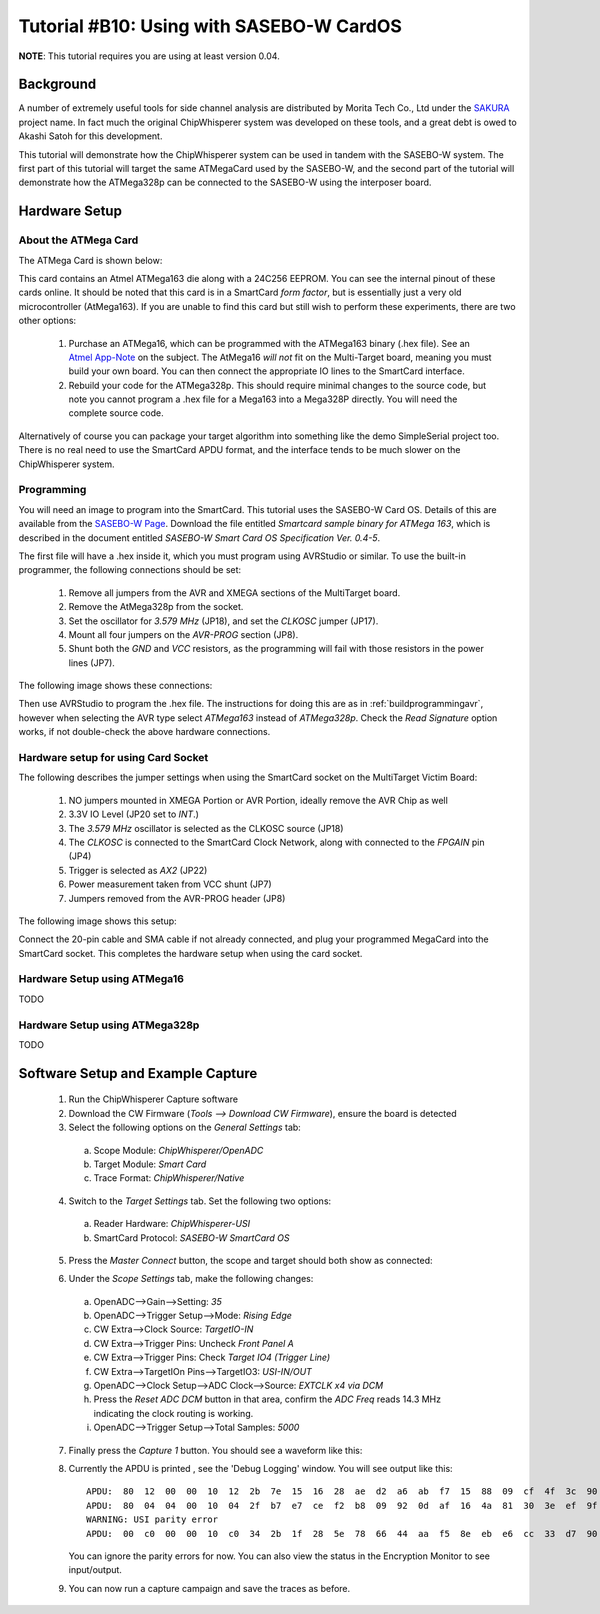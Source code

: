 .. _tutorialsasebowcard:

Tutorial #B10: Using with SASEBO-W CardOS
=========================================

**NOTE**: This tutorial requires you are using at least version 0.04.


Background
----------

A number of extremely useful tools for side channel analysis are distributed by Morita Tech Co., Ltd under the `SAKURA <http://satoh.cs.uec.ac.jp/SAKURA/index.html>`_
project name. In fact much the original ChipWhisperer system was developed on these tools, and a great debt is owed to Akashi Satoh for this development.
 
 
This tutorial will demonstrate how the ChipWhisperer system can be used in tandem with the SASEBO-W system. The first part of this tutorial will target
the same ATMegaCard used by the SASEBO-W, and the second part of the tutorial will demonstrate how the ATMega328p can be connected to the SASEBO-W using
the interposer board.

Hardware Setup
--------------

About the ATMega Card
^^^^^^^^^^^^^^^^^^^^^

The ATMega Card is shown below:

.. image:: /images/tutorials/basic/scard/megacard.jpg
  :width: 400

This card contains an Atmel ATMega163 die along with a 24C256 EEPROM. You can see the internal pinout of these cards online. It should be noted that this card is
in a SmartCard *form factor*, but is essentially just a very old microcontroller (AtMega163). If you are unable to find this card but still wish to perform these
experiments, there are two other options:

 1. Purchase an ATMega16, which can be programmed with the ATMega163 binary (.hex file). See an `Atmel App-Note <http://www.atmel.com/Images/doc2517.pdf>`_
    on the subject. The AtMega16 *will not* fit on the Multi-Target board, meaning you must build your own board. You can then connect the appropriate
    IO lines to the SmartCard interface.
    
 2. Rebuild your code for the ATMega328p. This should require minimal changes to the source code, but note you cannot program a .hex file for a Mega163 into
    a Mega328P directly. You will need the complete source code.

Alternatively of course you can package your target algorithm into something like the demo SimpleSerial project too. There is no real need to use the SmartCard APDU
format, and the interface tends to be much slower on the ChipWhisperer system.

Programming
^^^^^^^^^^^

You will need an image to program into the SmartCard. This tutorial uses the SASEBO-W Card OS. Details of this are available from the
`SASEBO-W Page <http://satoh.cs.uec.ac.jp/SAKURA/hardware/SASEBO-W.html>`_. Download the file entitled 
*Smartcard sample binary for ATMega 163*, which is described in the document entitled *SASEBO-W Smart Card OS Specification Ver. 0.4-5*.

The first file will have a .hex inside it, which you must program using AVRStudio or similar. To use the built-in programmer, 
the following connections should be set:

 1. Remove all jumpers from the AVR and XMEGA sections of the MultiTarget board.
 
 2. Remove the AtMega328p from the socket.
 
 3. Set the oscillator for *3.579 MHz* (JP18), and set the *CLKOSC* jumper (JP17).
 
 4. Mount all four jumpers on the *AVR-PROG* section (JP8).
 
 5. Shunt both the *GND* and *VCC* resistors, as the programming will fail with those resistors in the power lines (JP7).

The following image shows these connections:

.. image:: /images/tutorials/basic/scard/programming.jpg

Then use AVRStudio to program the .hex file. The instructions for doing this are as in :ref:`buildprogrammingavr`, however when selecting
the AVR type select *ATMega163* instead of *ATMega328p*. Check the *Read Signature* option works, if not double-check the above hardware
connections.

Hardware setup for using Card Socket
^^^^^^^^^^^^^^^^^^^^^^^^^^^^^^^^^^^^

The following describes the jumper settings when using the SmartCard socket on the MultiTarget Victim Board:

   1. NO jumpers mounted in XMEGA Portion or AVR Portion, ideally remove the AVR Chip as well
   2. 3.3V IO Level (JP20 set to *INT*.)
   3. The *3.579 MHz* oscillator is selected as the CLKOSC source (JP18)
   4. The *CLKOSC* is connected to the SmartCard Clock Network, along with connected to the *FPGAIN* pin (JP4)
   5. Trigger is selected as *AX2* (JP22)
   6. Power measurement taken from VCC shunt (JP7)
   7. Jumpers removed from the AVR-PROG header (JP8)
   
The following image shows this setup:

.. image:: /images/tutorials/basic/scard/attacksettings.jpg

Connect the 20-pin cable and SMA cable if not already connected, and plug your programmed MegaCard into the SmartCard socket. This completes
the hardware setup when using the card socket.

Hardware Setup using ATMega16
^^^^^^^^^^^^^^^^^^^^^^^^^^^^^

TODO

Hardware Setup using ATMega328p
^^^^^^^^^^^^^^^^^^^^^^^^^^^^^^^

TODO

Software Setup and Example Capture
----------------------------------

 1. Run the ChipWhisperer Capture software
 
 2. Download the CW Firmware (*Tools --> Download CW Firmware*), ensure the board is detected
 
 3. Select the following options on the *General Settings* tab:
    
  a. Scope Module: *ChipWhisperer/OpenADC*
  b. Target Module: *Smart Card*
  c. Trace Format: *ChipWhisperer/Native*

 4. Switch to the *Target Settings* tab. Set the following two options:
 
  a. Reader Hardware: *ChipWhisperer-USI*
  b. SmartCard Protocol: *SASEBO-W SmartCard OS*
   
 5. Press the *Master Connect* button, the scope and target should both show as connected:
 
    .. image:: /images/tutorials/basic/scard/allcon.png
 
 6. Under the *Scope Settings* tab, make the following changes:
  
  a. OpenADC-->Gain-->Setting: *35*
  b. OpenADC-->Trigger Setup-->Mode: *Rising Edge*
  c. CW Extra-->Clock Source: *TargetIO-IN*
  d. CW Extra-->Trigger Pins: Uncheck *Front Panel A*
  e. CW Extra-->Trigger Pins: Check *Target IO4 (Trigger Line)*
  f. CW Extra-->TargetIOn Pins-->TargetIO3: *USI-IN/OUT*
  g. OpenADC-->Clock Setup-->ADC Clock-->Source: *EXTCLK x4 via DCM*
  h. Press the *Reset ADC DCM* button in that area, confirm the *ADC Freq* reads 14.3 MHz indicating the clock routing is working.
  i. OpenADC-->Trigger Setup-->Total Samples: *5000*
  
 7. Finally press the *Capture 1* button. You should see a waveform like this:
 
    .. image:: /images/tutorials/basic/scard/waveform.png
   
 8. Currently the APDU is printed , see the 'Debug Logging' window. You will see output like this::
 
      APDU:  80  12  00  00  10  12  2b  7e  15  16  28  ae  d2  a6  ab  f7  15  88  09  cf  4f  3c  90  00  
      APDU:  80  04  04  00  10  04  2f  b7  e7  ce  f2  b8  09  92  0d  af  16  4a  81  30  3e  ef  9f  10  
      WARNING: USI parity error
      APDU:  00  c0  00  00  10  c0  34  2b  1f  28  5e  78  66  44  aa  f5  8e  eb  e6  cc  33  d7  90  00
      
    You can ignore the parity errors for now. You can also view the status in the Encryption Monitor to see input/output.
    
 9. You can now run a capture campaign and save the traces as before.
  
